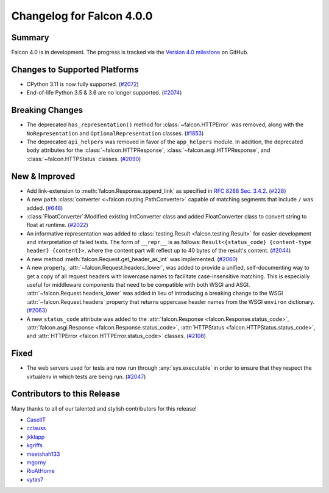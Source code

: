 Changelog for Falcon 4.0.0
==========================

Summary
-------

Falcon 4.0 is in development. The progress is tracked via the
`Version 4.0 milestone <https://github.com/falconry/falcon/milestone/34>`__
on GitHub.


Changes to Supported Platforms
------------------------------

- CPython 3.11 is now fully supported. (`#2072 <https://github.com/falconry/falcon/issues/2072>`__)
- End-of-life Python 3.5 & 3.6 are no longer supported. (`#2074 <https://github.com/falconry/falcon/pull/2074>`__)

.. towncrier release notes start


Breaking Changes
----------------

- The deprecated ``has_representation()`` method for :class:`~falcon.HTTPError` was
  removed, along with the ``NoRepresentation`` and ``OptionalRepresentation``
  classes. (`#1853 <https://github.com/falconry/falcon/issues/1853>`__)
- The deprecated ``api_helpers`` was removed in favor of the ``app_helpers``
  module. In addition, the deprecated ``body``
  attributes for the :class:`~falcon.HTTPResponse`,
  :class:`~falcon.asgi.HTTPResponse`, and :class:`~falcon.HTTPStatus` classes. (`#2090 <https://github.com/falconry/falcon/issues/2090>`__)


New & Improved
--------------

- Add link-extension to :meth:`falcon.Response.append_link` as specified in
  `RFC 8288 Sec. 3.4.2 <https://datatracker.ietf.org/doc/html/rfc8288#section-3.4.2>`__. (`#228 <https://github.com/falconry/falcon/issues/228>`__)
- A new ``path`` :class:`converter <~falcon.routing.PathConverter>`
  capable of matching segments that include ``/`` was added. (`#648 <https://github.com/falconry/falcon/issues/648>`__)
- :class:`FloatConverter`:Modified existing IntConverter class and added FloatConverter class to convert string to float at runtime. (`#2022 <https://github.com/falconry/falcon/issues/2022>`__)
- An informative representation was added to :class:`testing.Result <falcon.testing.Result>`
  for easier development and interpretation of failed tests. The form of ``__repr__`` is as follows:
  ``Result<{status_code} {content-type header} {content}>``, where the content part will reflect
  up to 40 bytes of the result's content. (`#2044 <https://github.com/falconry/falcon/issues/2044>`__)
- A new method :meth:`falcon.Request.get_header_as_int` was implemented. (`#2060 <https://github.com/falconry/falcon/issues/2060>`__)
- A new property, :attr:`~falcon.Request.headers_lower`, was added to provide a
  unified, self-documenting way to get a copy of all request headers with
  lowercase names to facilitate case-insensitive matching. This is especially
  useful for middleware components that need to be compatible with both WSGI and
  ASGI. :attr:`~falcon.Request.headers_lower` was added in lieu of introducing a
  breaking change to the WSGI :attr:`~falcon.Request.headers` property that
  returns uppercase header names from the WSGI ``environ`` dictionary. (`#2063 <https://github.com/falconry/falcon/issues/2063>`__)
- A new ``status_code`` attribute was added to the :attr:`falcon.Response <falcon.Response.status_code>`,
  :attr:`falcon.asgi.Response <falcon.Response.status_code>`,
  :attr:`HTTPStatus <falcon.HTTPStatus.status_code>`,
  and :attr:`HTTPError <falcon.HTTPError.status_code>` classes. (`#2108 <https://github.com/falconry/falcon/issues/2108>`__)


Fixed
-----

- The web servers used for tests are now run through :any:`sys.executable` in
  order to ensure that they respect the virtualenv in which tests are being run. (`#2047 <https://github.com/falconry/falcon/issues/2047>`__)


Contributors to this Release
----------------------------

Many thanks to all of our talented and stylish contributors for this release!

- `CaselIT <https://github.com/CaselIT>`__
- `cclauss <https://github.com/cclauss>`__
- `jkklapp <https://github.com/jkklapp>`__
- `kgriffs <https://github.com/kgriffs>`__
- `meetshah133 <https://github.com/meetshah133>`__
- `mgorny <https://github.com/mgorny>`__
- `RioAtHome <https://github.com/RioAtHome>`__
- `vytas7 <https://github.com/vytas7>`__
